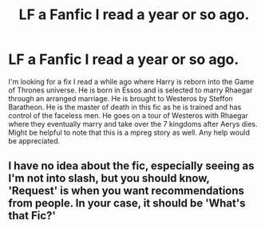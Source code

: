 #+TITLE: LF a Fanfic I read a year or so ago.

* LF a Fanfic I read a year or so ago.
:PROPERTIES:
:Author: eparsons93
:Score: 0
:DateUnix: 1580272439.0
:DateShort: 2020-Jan-29
:FlairText: Request
:END:
I'm looking for a fix I read a while ago where Harry is reborn into the Game of Thrones universe. He is born in Essos and is selected to marry Rhaegar through an arranged marriage. He is brought to Westeros by Steffon Baratheon. He is the master of death in this fic as he is trained and has control of the faceless men. He goes on a tour of Westeros with Rhaegar where they eventually marry and take over the 7 kingdoms after Aerys dies. Might be helpful to note that this is a mpreg story as well. Any help would be appreciated.


** I have no idea about the fic, especially seeing as I'm not into slash, but you should know, 'Request' is when you want recommendations from people. In your case, it should be 'What's that Fic?'
:PROPERTIES:
:Author: Miqdad_Suleman
:Score: 1
:DateUnix: 1580649738.0
:DateShort: 2020-Feb-02
:END:
